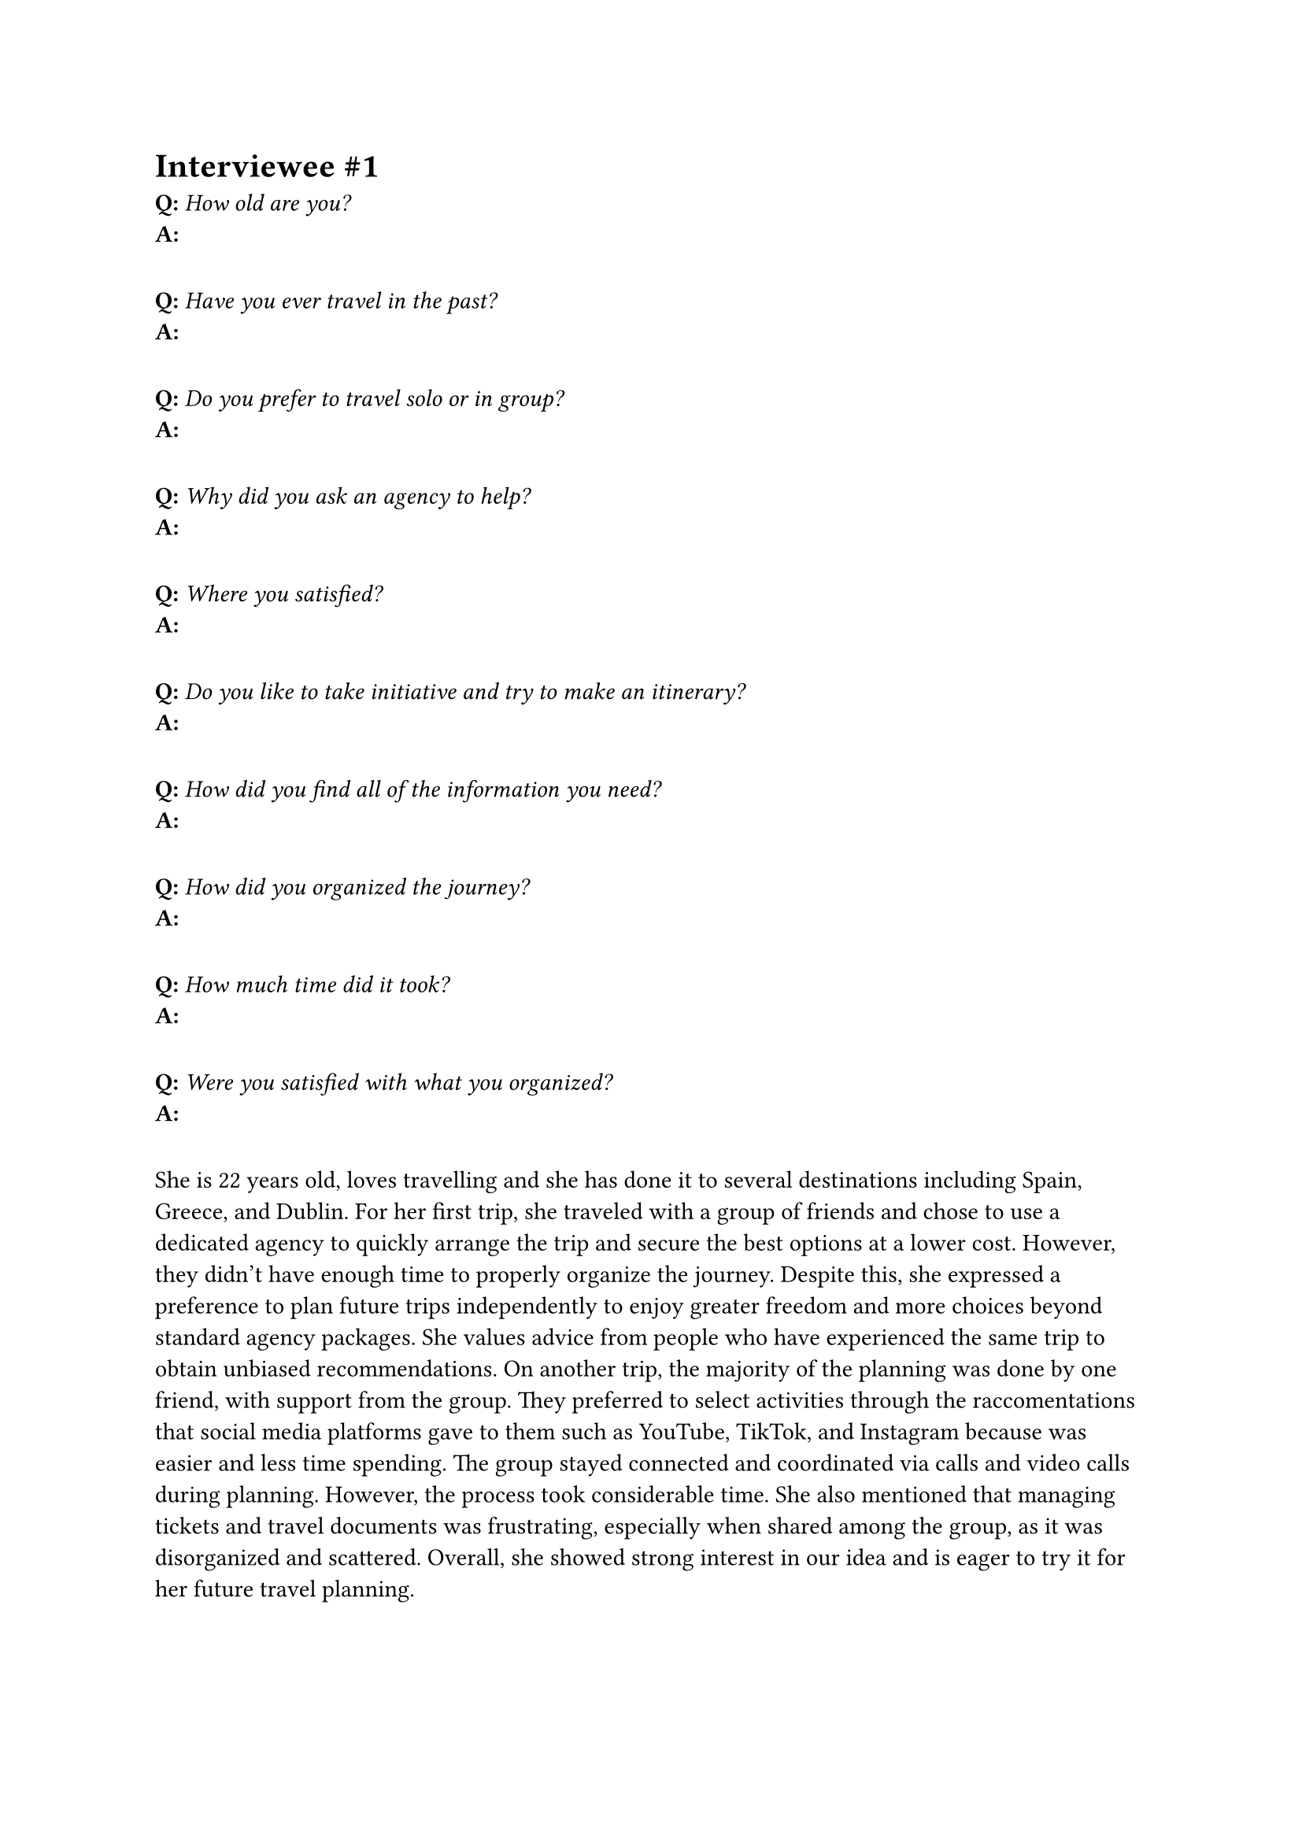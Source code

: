 = Interviewee \#1
*Q:* _How old are you?_\
*A:*
#v(10pt)
*Q:* _Have you ever travel in the past?_\
*A:*
#v(10pt)
*Q:* _Do you prefer to travel solo or in group?_\
*A:*
#v(10pt)
*Q:* _Why did you ask an agency to help?_\
*A:*
#v(10pt)
*Q:* _Where you satisfied?_\
*A:*
#v(10pt)
*Q:* _Do you like to take initiative and try to make an itinerary?_\
*A:*
#v(10pt)
*Q:* _How did you find all of the information you need?_\
*A:*
#v(10pt)
*Q:* _How did you organized the journey?_\
*A:*
#v(10pt)
*Q:* _How much time did it took?_\
*A:*
#v(10pt)
*Q:* _Were you satisfied with what you organized?_\
*A:*
#v(10pt)



She is 22 years old, loves travelling and she has done it to several destinations including Spain, Greece, and Dublin. For her first trip, she traveled with a group of friends and chose to use a dedicated agency to quickly arrange the trip and secure the best options at a lower cost. However, they didn’t have enough time to properly organize the journey. Despite this, she expressed a preference to plan future trips independently to enjoy greater freedom and more choices beyond standard agency packages. She values advice from people who have experienced the same trip to obtain unbiased recommendations.
On another trip, the majority of the planning was done by one friend, with support from the group. They preferred to select activities through the raccomentations that social media platforms gave to them such as YouTube, TikTok, and Instagram because was easier and less time spending. The group stayed connected and coordinated via calls and video calls during planning. However, the process took considerable time.
She also mentioned that managing tickets and travel documents was frustrating, especially when shared among the group, as it was disorganized and scattered.
Overall, she showed strong interest in our idea and is eager to try it for her future travel planning.
